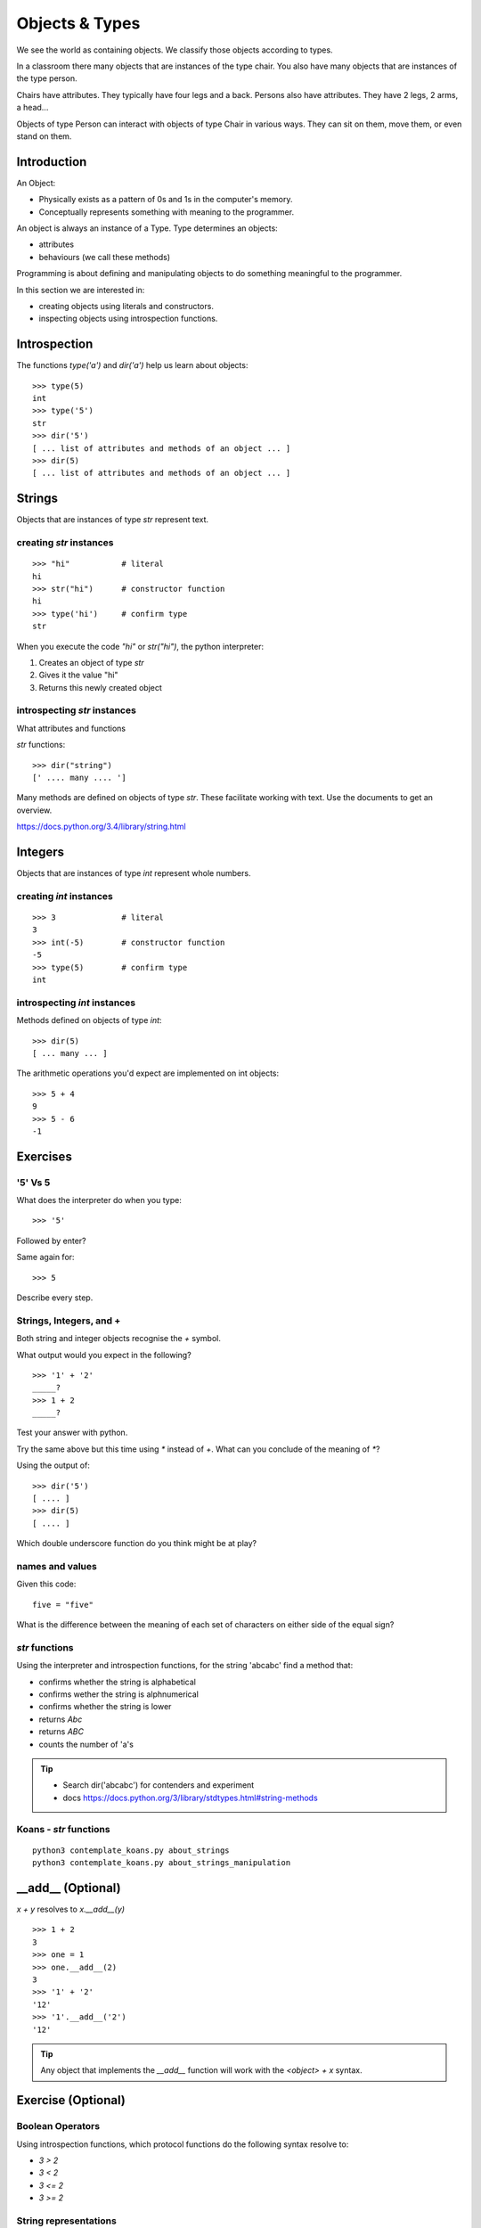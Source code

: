 Objects & Types
***************

We see the world as containing objects. We classify those objects according to
types.

In a classroom there many objects that are instances of the type chair. You also have many objects that are instances of the type person.

Chairs have attributes. They typically have four legs and a back. Persons also
have attributes. They have 2 legs, 2 arms, a head... 

Objects of type Person can interact with objects of type Chair in various ways. 
They can sit on them, move them, or even stand on them.


Introduction
============

An Object:

* Physically exists as a pattern of 0s and 1s in the computer's memory. 
* Conceptually represents something with meaning to the programmer.

An object is always an instance of a Type. Type determines an objects:

* attributes
* behaviours (we call these methods)

Programming is about defining and manipulating objects to do something
meaningful to the programmer.

In this section we are interested in:

* creating objects using literals and constructors.
* inspecting objects using introspection functions.


Introspection 
=============

The functions `type('a')` and `dir('a')` help us learn about objects::

    >>> type(5)
    int
    >>> type('5')
    str
    >>> dir('5')
    [ ... list of attributes and methods of an object ... ]
    >>> dir(5)
    [ ... list of attributes and methods of an object ... ]
    

Strings 
=======

Objects that are instances of type `str` represent text.

creating `str` instances
------------------------
::

    >>> "hi"           # literal
    hi
    >>> str("hi")      # constructor function
    hi
    >>> type('hi')     # confirm type
    str

When you execute the code `"hi"` or `str("hi")`, the python interpreter:

1. Creates an object of type `str`
2. Gives it the value "hi"
3. Returns this newly created object

introspecting `str` instances
-----------------------------

What attributes and functions

`str` functions::

    >>> dir("string")
    [' .... many .... ']

Many methods are defined on objects of type `str`. These facilitate working with text.
Use the documents to get an overview.

https://docs.python.org/3.4/library/string.html

Integers
========

Objects that are instances of type `int` represent whole numbers.

creating `int` instances
------------------------
::

    >>> 3              # literal
    3
    >>> int(-5)        # constructor function
    -5
    >>> type(5)        # confirm type
    int


introspecting `int` instances
-----------------------------

Methods defined on objects of type `int`::

    >>> dir(5)
    [ ... many ... ]

The arithmetic operations you'd expect are implemented on int objects::

    >>> 5 + 4
    9
    >>> 5 - 6
    -1


Exercises
=========

'5' Vs 5
--------

What does the interpreter do when you type:: 

    >>> '5'

Followed by enter?

Same again for::

    >>> 5

Describe every step.

Strings, Integers, and +
------------------------

Both string and integer objects recognise the `+` symbol.

What output would you expect in the following?

::

    >>> '1' + '2'
    _____?
    >>> 1 + 2
    _____?

Test your answer with python.

Try the same above but this time using `*` instead of `+`. What can you
conclude of the meaning of `*`?

Using the output of::

    >>> dir('5')
    [ .... ]
    >>> dir(5)
    [ .... ]

Which double underscore function do you think might be at play?

names and values
----------------

Given this code::

    five = "five"

What is the difference between the meaning of each set of characters on either
side of the equal sign?

`str` functions 
---------------

Using the interpreter and introspection functions, for the string 'abcabc' find a method that:

* confirms whether the string is alphabetical
* confirms wether the string is alphnumerical
* confirms whether the string is lower
* returns `Abc`
* returns `ABC`
* counts the number of 'a's

.. tip::

    * Search dir('abcabc') for contenders and experiment
    * docs https://docs.python.org/3/library/stdtypes.html#string-methods

Koans - `str` functions
-----------------------

:: 

    python3 contemplate_koans.py about_strings
    python3 contemplate_koans.py about_strings_manipulation

__add__ (Optional)
==================

`x + y` resolves to `x.__add__(y)`

::

    >>> 1 + 2
    3
    >>> one = 1
    >>> one.__add__(2)
    3
    >>> '1' + '2'
    '12'
    >>> '1'.__add__('2')
    '12'

.. tip:: 

    Any object that implements the `__add__` function will work
    with the `<object> + x` syntax.

Exercise (Optional)
===================

Boolean Operators
-----------------

Using introspection functions, which protocol functions do the following syntax
resolve to:

* `3 > 2`
* `3 < 2`
* `3 <= 2`
* `3 >= 2`

String representations
----------------------

What function gets called when we get results in the interpreter?
Is it the same that gets called when we type `print(x)`?

